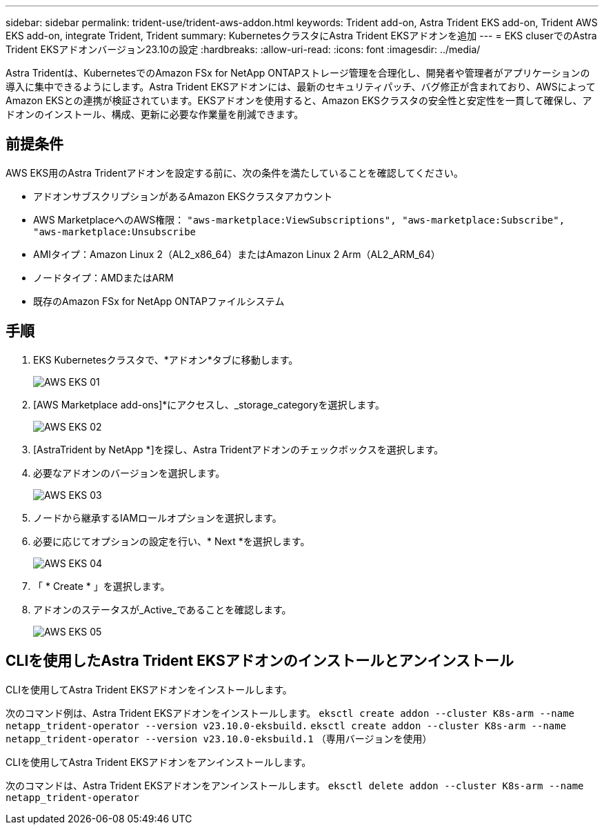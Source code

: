 ---
sidebar: sidebar 
permalink: trident-use/trident-aws-addon.html 
keywords: Trident add-on, Astra Trident EKS add-on, Trident AWS EKS add-on, integrate Trident, Trident 
summary: KubernetesクラスタにAstra Trident EKSアドオンを追加 
---
= EKS cluserでのAstra Trident EKSアドオンバージョン23.10の設定
:hardbreaks:
:allow-uri-read: 
:icons: font
:imagesdir: ../media/


[role="lead"]
Astra Tridentは、KubernetesでのAmazon FSx for NetApp ONTAPストレージ管理を合理化し、開発者や管理者がアプリケーションの導入に集中できるようにします。Astra Trident EKSアドオンには、最新のセキュリティパッチ、バグ修正が含まれており、AWSによってAmazon EKSとの連携が検証されています。EKSアドオンを使用すると、Amazon EKSクラスタの安全性と安定性を一貫して確保し、アドオンのインストール、構成、更新に必要な作業量を削減できます。



== 前提条件

AWS EKS用のAstra Tridentアドオンを設定する前に、次の条件を満たしていることを確認してください。

* アドオンサブスクリプションがあるAmazon EKSクラスタアカウント
* AWS MarketplaceへのAWS権限：
`"aws-marketplace:ViewSubscriptions",
"aws-marketplace:Subscribe",
"aws-marketplace:Unsubscribe`
* AMIタイプ：Amazon Linux 2（AL2_x86_64）またはAmazon Linux 2 Arm（AL2_ARM_64）
* ノードタイプ：AMDまたはARM
* 既存のAmazon FSx for NetApp ONTAPファイルシステム




== 手順

. EKS Kubernetesクラスタで、*アドオン*タブに移動します。
+
image::../media/aws-eks-01.png[AWS EKS 01]

. [AWS Marketplace add-ons]*にアクセスし、_storage_categoryを選択します。
+
image::../media/aws-eks-02.png[AWS EKS 02]

. [AstraTrident by NetApp *]を探し、Astra Tridentアドオンのチェックボックスを選択します。
. 必要なアドオンのバージョンを選択します。
+
image::../media/aws-eks-03.png[AWS EKS 03]

. ノードから継承するIAMロールオプションを選択します。
. 必要に応じてオプションの設定を行い、* Next *を選択します。
+
image::../media/aws-eks-04.png[AWS EKS 04]

. 「 * Create * 」を選択します。
. アドオンのステータスが_Active_であることを確認します。
+
image::../media/aws-eks-05.png[AWS EKS 05]





== CLIを使用したAstra Trident EKSアドオンのインストールとアンインストール

.CLIを使用してAstra Trident EKSアドオンをインストールします。
次のコマンド例は、Astra Trident EKSアドオンをインストールします。
`eksctl create addon --cluster K8s-arm --name netapp_trident-operator --version v23.10.0-eksbuild.`
`eksctl create addon --cluster K8s-arm --name netapp_trident-operator --version v23.10.0-eksbuild.1` （専用バージョンを使用）

.CLIを使用してAstra Trident EKSアドオンをアンインストールします。
次のコマンドは、Astra Trident EKSアドオンをアンインストールします。
`eksctl delete addon --cluster K8s-arm --name netapp_trident-operator`
